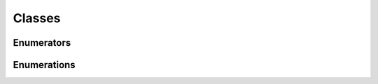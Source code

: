 Classes
=======

Enumerators
^^^^^^^^^^^

.. doxygenclass:: makeprojects::enums::AutoEnum
    :members:
.. doxygenvariable:: makeprojects::enums::AutoIntEnum

Enumerations
^^^^^^^^^^^^

.. doxygenclass:: makeprojects::enums::ConfigurationTypes
    :members:
.. doxygenclass:: makeprojects::enums::FileTypes
    :members:
.. doxygenclass:: makeprojects::enums::IDETypes
    :members:
.. doxygenclass:: makeprojects::enums::PlatformTypes
    :members:
.. doxygenclass:: makeprojects::enums::ProjectTypes
    :members:
